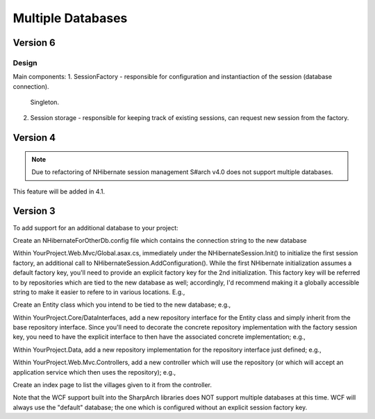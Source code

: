 Multiple Databases
==================

Version 6
-----------

Design
~~~~~~

Main components:
1. SessionFactory - responsible for configuration and instantiaction of the session (database connection).
   Singleton.
2. Session storage - responsible for keeping track of existing sessions, can request new session from the factory.

.. code-clock C#
  interface ISharpArchSessionFactory<TSession>
  {
    // Create new session.
    TSession CreateSession(string key);
  }

  class NHibernateSessionFactory : ISharpArchSessionFactory<NHibernate.ISession>
  {
    void AddConfiguration(string key, NHibernateSessionFactoryBuilder sessionFactoryBuilder) {}
    ISession CreateSession(string key) {}
  }

  interface ISharpArchSessionStore<TSession>
  {
    TSession GetOrCreateFor<TEntity>();
    TSession GetOrCreate(string key);
    IEnumerable<TSession> GetAllExisting();
    TSession GetExisting(string key);
    TSession GetExistingFor<TEntity>();
  }


  class NHibernate

Version 4
---------

.. note::

  Due to refactoring of NHibernate session management S#arch v4.0 does not support multiple databases.


This feature will be added in 4.1.


Version 3
---------
To add support for an additional database to your project:


Create an NHibernateForOtherDb.config file which contains the connection
string to the new database

Within YourProject.Web.Mvc/Global.asax.cs, immediately under the
NHibernateSession.Init() to initialize the first session factory, an
additional call to NHibernateSession.AddConfiguration(). While the first
NHibernate initialization assumes a default factory key, you'll need to
provide an explicit factory key for the 2nd initialization. This factory
key will be referred to by repositories which are tied to the new
database as well; accordingly, I'd recommend making it a globally
accessible string to make it easier to refere to in various locations.
E.g.,

.. code-block: C#

    NHibernateSession.AddConfiguration(Northwind.Infrastructure.DataGlobals.OTHER_DB_FACTORY_KEY,
      new string[] { Server.MapPath("~/bin/Northwind.Data.dll") },
      new AutoPersistenceModelGenerator().Generate(),
      Server.MapPath("~/NHibernateForOtherDb.config"), null, null, null);

    // In DataGlobals.cs:
    public const string OTHER_DB_FACTORY_KEY = "nhibernate.other_db";

Create an Entity class which you intend to be tied to the new database;
e.g.,

.. code-block: C#

    public class Village : Entity
    {
        public virtual string Name { get; set; }
    }

Within YourProject.Core/DataInterfaces, add a new repository interface
for the Entity class and simply inherit from the base repository
interface. Since you'll need to decorate the concrete repository
implementation with the factory session key, you need to have the
explicit interface to then have the associated concrete implementation;
e.g.,

.. code-block: C#

    using SharpArch.Core.PersistenceSupport;

    namespace Northwind.Domain.DataInterfaces
    {
        public interface IVillageRepository : IRepository<Village> { }
    }

Within YourProject.Data, add a new repository implementation for the
repository interface just defined; e.g.,

.. code-block: C#

    using Northwind.Core.DataInterfaces;
    using SharpArch.Data.NHibernate;
    using Northwind.Core;

    namespace Northwind.Infrastructure
    {
        [SessionFactory(DataGlobals.OTHER_DB_FACTORY_KEY)]
        public class VillageRepository :
            Repository<Village>, IVillageRepository { }
    }

Within YourProject.Web.Mvc.Controllers, add a new controller which will
use the repository (or which will accept an application service which
then uses the repository); e.g.,

.. code-block: C#

    using System.Web.Mvc;
    using SharpArch.Web.NHibernate;
    using Northwind.Core.DataInterfaces;
    using SharpArch.Core;
    using Northwind.Core;
    using System.Collections.Generic;

    namespace Northwind.Web.Mvc.Controllers
    {
        public class VillagesController : Controller
        {
            public VillagesController(
                IVillageRepository villageRepository) {
                Check.Require(villageRepository != null,
                    "villageRepository may not be null");
                this.villageRepository = villageRepository;
            }

            [Transaction(DataGlobals.OTHER_DB_FACTORY_KEY)]
            public ActionResult Index() {
                IList<Village> villages = villageRepository.GetAll();
                return View(villages);
            }

            private IVillageRepository villageRepository;
        }
    }

Create an index page to list the villages given to it from the
controller.

Note that the WCF support built into the SharpArch libraries does NOT
support multiple databases at this time. WCF will always use the
"default" database; the one which is configured without an explicit
session factory key.
